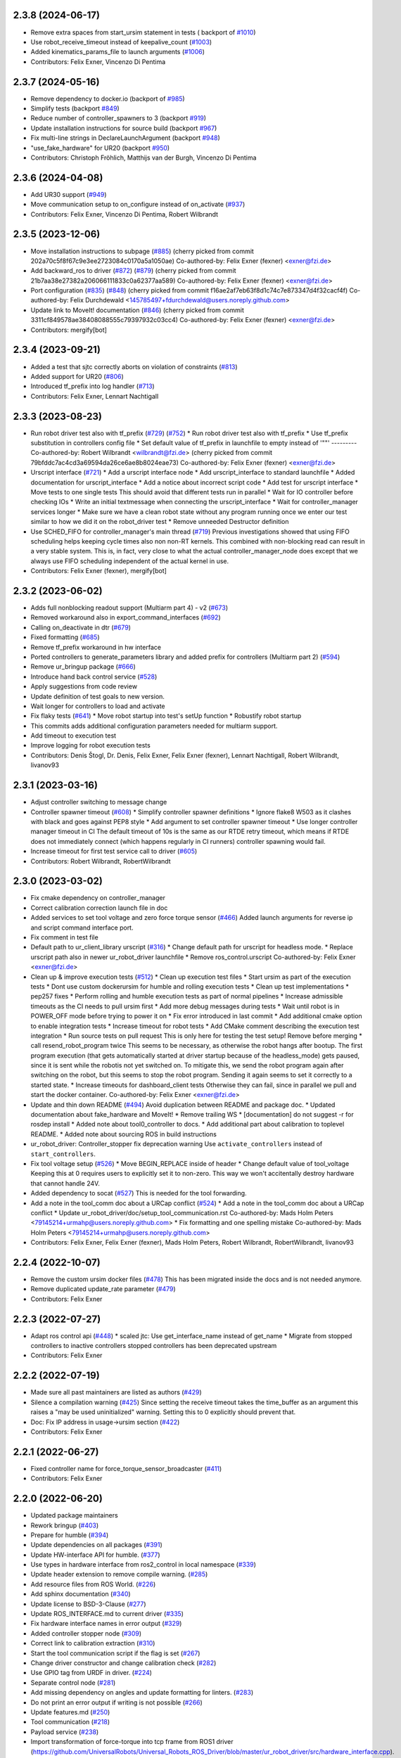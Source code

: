 2.3.8 (2024-06-17)
------------------
* Remove extra spaces from start_ursim statement in tests ( backport of `#1010 <https://github.com/UniversalRobots/Universal_Robots_ROS2_Driver/issues/1010>`_)
* Use robot_receive_timeout instead of keepalive_count (`#1003 <https://github.com/UniversalRobots/Universal_Robots_ROS2_Driver/issues/1003>`_)
* Added kinematics_params_file to launch arguments (`#1006 <https://github.com/UniversalRobots/Universal_Robots_ROS2_Driver/issues/1006>`_)
* Contributors: Felix Exner, Vincenzo Di Pentima

2.3.7 (2024-05-16)
------------------
* Remove dependency to docker.io (backport of `#985 <https://github.com/UniversalRobots/Universal_Robots_ROS2_Driver/issues/985>`_)
* Simplify tests (backport `#849 <https://github.com/UniversalRobots/Universal_Robots_ROS2_Driver/issues/849>`_)
* Reduce number of controller_spawners to 3 (backport `#919 <https://github.com/UniversalRobots/Universal_Robots_ROS2_Driver/issues/919>`_)
* Update installation instructions for source build (backport `#967 <https://github.com/UniversalRobots/Universal_Robots_ROS2_Driver/issues/967>`_)
* Fix multi-line strings in DeclareLaunchArgument (backport `#948 <https://github.com/UniversalRobots/Universal_Robots_ROS2_Driver/issues/948>`_)
* "use_fake_hardware" for UR20 (backport `#950 <https://github.com/UniversalRobots/Universal_Robots_ROS2_Driver/issues/950>`_)
* Contributors: Christoph Fröhlich, Matthijs van der Burgh, Vincenzo Di Pentima

2.3.6 (2024-04-08)
------------------
* Add UR30 support (`#949 <https://github.com/UniversalRobots/Universal_Robots_ROS2_Driver/issues/949>`_)
* Move communication setup to on_configure instead of on_activate (`#937 <https://github.com/UniversalRobots/Universal_Robots_ROS2_Driver/issues/937>`_)
* Contributors: Felix Exner, Vincenzo Di Pentima, Robert Wilbrandt

2.3.5 (2023-12-06)
------------------
* Move installation instructions to subpage (`#885 <https://github.com/UniversalRobots/Universal_Robots_ROS2_Driver/issues/885>`_)
  (cherry picked from commit 202a70c5f8f67c9e3ee2723084c0170a5a1050ae)
  Co-authored-by: Felix Exner (fexner) <exner@fzi.de>
* Add backward_ros to driver (`#872 <https://github.com/UniversalRobots/Universal_Robots_ROS2_Driver/issues/872>`_) (`#879 <https://github.com/UniversalRobots/Universal_Robots_ROS2_Driver/issues/879>`_)
  (cherry picked from commit 21b7aa38e27382a206066111833c0a62377aa589)
  Co-authored-by: Felix Exner (fexner) <exner@fzi.de>
* Port configuration  (`#835 <https://github.com/UniversalRobots/Universal_Robots_ROS2_Driver/issues/835>`_) (`#848 <https://github.com/UniversalRobots/Universal_Robots_ROS2_Driver/issues/848>`_)
  (cherry picked from commit f16ae2af7eb63f8d1c74c7e873347d4f32cacf4f)
  Co-authored-by: Felix Durchdewald <145785497+fdurchdewald@users.noreply.github.com>
* Update link to MoveIt! documentation (`#846 <https://github.com/UniversalRobots/Universal_Robots_ROS2_Driver/issues/846>`_)
  (cherry picked from commit 3311cf849578ae38408088555c79397932c03cc4)
  Co-authored-by: Felix Exner (fexner) <exner@fzi.de>
* Contributors: mergify[bot]

2.3.4 (2023-09-21)
------------------
* Added a test that sjtc correctly aborts on violation of constraints (`#813 <https://github.com/UniversalRobots/Universal_Robots_ROS2_Driver/issues/813>`_)
* Added support for UR20 (`#806 <https://github.com/UniversalRobots/Universal_Robots_ROS2_Driver/issues/806>`_)
* Introduced tf_prefix into log handler (`#713 <https://github.com/UniversalRobots/Universal_Robots_ROS2_Driver/issues/713>`_)
* Contributors: Felix Exner, Lennart Nachtigall

2.3.3 (2023-08-23)
------------------
* Run robot driver test also with tf_prefix (`#729 <https://github.com/UniversalRobots/Universal_Robots_ROS2_Driver/issues/729>`_) (`#752 <https://github.com/UniversalRobots/Universal_Robots_ROS2_Driver/issues/752>`_)
  * Run robot driver test also with tf_prefix
  * Use tf_prefix substitution in controllers config file
  * Set default value of tf_prefix in launchfile to empty instead of '""'
  ---------
  Co-authored-by: Robert Wilbrandt <wilbrandt@fzi.de>
  (cherry picked from commit 79bfddc7ac4cd3a69594da26ce6ae8b8024eae73)
  Co-authored-by: Felix Exner (fexner) <exner@fzi.de>
* Urscript interface (`#721 <https://github.com/UniversalRobots/Universal_Robots_ROS2_Driver/issues/721>`_)
  * Add a urscript interface node
  * Add urscript_interface to standard launchfile
  * Added documentation for urscript_interface
  * Add a notice about incorrect script code
  * Add test for urscript interface
  * Move tests to one single tests
  This should avoid that different tests run in parallel
  * Wait for IO controller before checking IOs
  * Write an initial textmessage when connecting the urscript_interface
  * Wait for controller_manager services longer
  * Make sure we have a clean robot state without any program running once we enter our test
  similar to how we did it on the robot_driver test
  * Remove unneeded Destructor definition
* Use SCHED_FIFO for controller_manager's main thread (`#719 <https://github.com/UniversalRobots/Universal_Robots_ROS2_Driver/issues/719>`_)
  Previous investigations showed that using FIFO scheduling helps keeping
  cycle times also non non-RT kernels. This combined with non-blocking read
  can result in a very stable system.
  This is, in fact, very close to what the actual controller_manager_node
  does except that we always use FIFO scheduling independent of the actual
  kernel in use.
* Contributors: Felix Exner (fexner), mergify[bot]

2.3.2 (2023-06-02)
------------------
* Adds full nonblocking readout support (Multiarm part 4)  - v2 (`#673 <https://github.com/UniversalRobots/Universal_Robots_ROS2_Driver/issues/673>`_)
* Removed workaround also in export_command_interfaces (`#692 <https://github.com/UniversalRobots/Universal_Robots_ROS2_Driver/issues/692>`_)
* Calling on_deactivate in dtr (`#679 <https://github.com/UniversalRobots/Universal_Robots_ROS2_Driver/issues/679>`_)
* Fixed formatting (`#685 <https://github.com/UniversalRobots/Universal_Robots_ROS2_Driver/issues/685>`_)
* Remove tf_prefix workaround in hw interface
* Ported controllers to generate_parameters library and added prefix for controllers (Multiarm part 2) (`#594 <https://github.com/UniversalRobots/Universal_Robots_ROS2_Driver/issues/594>`_)
* Remove ur_bringup package (`#666 <https://github.com/UniversalRobots/Universal_Robots_ROS2_Driver/issues/666>`_)
* Introduce hand back control service (`#528 <https://github.com/UniversalRobots/Universal_Robots_ROS2_Driver/issues/528>`_)
* Apply suggestions from code review
* Update definition of test goals to new version.
* Wait longer for controllers to load and activate
* Fix flaky tests (`#641 <https://github.com/UniversalRobots/Universal_Robots_ROS2_Driver/issues/641>`_)
  * Move robot startup into test's setUp function
  * Robustify robot startup
* This commits adds additional configuration parameters needed for multiarm support.
* Add timeout to execution test
* Improve logging for robot execution tests
* Contributors: Denis Štogl, Dr. Denis, Felix Exner, Felix Exner (fexner), Lennart Nachtigall, Robert Wilbrandt, livanov93

2.3.1 (2023-03-16)
------------------
* Adjust controller switching to message change
* Controller spawner timeout (`#608 <https://github.com/UniversalRobots/Universal_Robots_ROS2_Driver/issues/608>`_)
  * Simplify controller spawner definitions
  * Ignore flake8 W503 as it clashes with black and goes against PEP8 style
  * Add argument to set controller spawner timeout
  * Use longer controller manager timeout in CI
  The default timeout of 10s is the same as our RTDE retry timeout, which
  means if RTDE does not immediately connect (which happens regularly in
  CI runners) controller spawning would fail.
* Increase timeout for first test service call to driver (`#605 <https://github.com/UniversalRobots/Universal_Robots_ROS2_Driver/issues/605>`_)
* Contributors: Robert Wilbrandt, RobertWilbrandt

2.3.0 (2023-03-02)
------------------
* Fix cmake dependency on controller_manager
* Correct calibration correction launch file in doc
* Added services to set tool voltage and zero force torque sensor (`#466 <https://github.com/UniversalRobots/Universal_Robots_ROS2_Driver/issues/466>`_)
  Added launch arguments for reverse ip and script command interface port.
* Fix comment in test file
* Default path to ur_client_library urscript (`#316 <https://github.com/UniversalRobots/Universal_Robots_ROS2_Driver/issues/316>`_)
  * Change default path for urscript for headless mode.
  * Replace urscript path also in newer ur_robot_driver launchfile
  * Remove ros_control.urscript
  Co-authored-by: Felix Exner <exner@fzi.de>
* Clean up & improve execution tests (`#512 <https://github.com/UniversalRobots/Universal_Robots_ROS2_Driver/issues/512>`_)
  * Clean up execution test files
  * Start ursim as part of the execution tests
  * Dont use custom dockerursim for humble and rolling execution tests
  * Clean up test implementations
  * pep257 fixes
  * Perform rolling and humble execution tests as part of normal pipelines
  * Increase admissible timeouts as the CI needs to pull ursim first
  * Add more debug messages during tests
  * Wait until robot is in POWER_OFF mode before trying to power it on
  * Fix error introduced in last commit
  * Add additional cmake option to enable integration tests
  * Increase timeout for robot tests
  * Add CMake comment describing the execution test integration
  * Run source tests on pull request
  This is only here for testing the test setup! Remove before merging
  * call resend_robot_program twice
  This seems to be necessary, as otherwise the robot hangs after bootup.
  The first program execution (that gets automatically started at driver
  startup because of the headless_mode) gets paused, since it is sent while
  the robotis not yet switched on. To mitigate this, we send the robot program
  again after switching on the robot, but this seems to stop the robot program.
  Sending it again seems to set it correctly to a started state.
  * Increase timeouts for dashboard_client tests
  Otherwise they can fail, since in parallel we pull and start the docker
  container.
  Co-authored-by: Felix Exner <exner@fzi.de>
* Update and thin down README (`#494 <https://github.com/UniversalRobots/Universal_Robots_ROS2_Driver/issues/494>`_)
  Avoid duplication between README and package doc.
  * Updated documentation about fake_hardware and MoveIt!
  * Remove trailing WS
  * [documentation] do not suggest -r for rosdep install
  * Added note about tool0_controller to docs.
  * Add additional part about calibration to toplevel README.
  * Added note about sourcing ROS in build instructions
* ur_robot_driver: Controller_stopper fix deprecation warning
  Use ``activate_controllers`` instead of ``start_controllers``.
* Fix tool voltage setup (`#526 <https://github.com/UniversalRobots/Universal_Robots_ROS2_Driver/issues/526>`_)
  * Move BEGIN_REPLACE inside of header
  * Change default value of tool_voltage
  Keeping this at 0 requires users to explicitly set it to non-zero. This way
  we won't accitentally destroy hardware that cannot handle 24V.
* Added dependency to socat (`#527 <https://github.com/UniversalRobots/Universal_Robots_ROS2_Driver/issues/527>`_)
  This is needed for the tool forwarding.
* Add a note in the tool_comm doc about a URCap conflict (`#524 <https://github.com/UniversalRobots/Universal_Robots_ROS2_Driver/issues/524>`_)
  * Add a note in the tool_comm doc about a URCap conflict
  * Update ur_robot_driver/doc/setup_tool_communication.rst
  Co-authored-by: Mads Holm Peters <79145214+urmahp@users.noreply.github.com>
  * Fix formatting and one spelling mistake
  Co-authored-by: Mads Holm Peters <79145214+urmahp@users.noreply.github.com>
* Contributors: Felix Exner, Felix Exner (fexner), Mads Holm Peters, Robert Wilbrandt, RobertWilbrandt, livanov93

2.2.4 (2022-10-07)
------------------
* Remove the custom ursim docker files (`#478 <https://github.com/UniversalRobots/Universal_Robots_ROS2_Driver/issues/478>`_)
  This has been migrated inside the docs and is not needed anymore.
* Remove duplicated update_rate parameter (`#479 <https://github.com/UniversalRobots/Universal_Robots_ROS2_Driver/issues/479>`_)
* Contributors: Felix Exner

2.2.3 (2022-07-27)
------------------
* Adapt ros control api (`#448 <https://github.com/UniversalRobots/Universal_Robots_ROS2_Driver/issues/448>`_)
  * scaled jtc: Use get_interface_name instead of get_name
  * Migrate from stopped controllers to inactive controllers
  stopped controllers has been deprecated upstream
* Contributors: Felix Exner

2.2.2 (2022-07-19)
------------------
* Made sure all past maintainers are listed as authors (`#429 <https://github.com/UniversalRobots/Universal_Robots_ROS2_Driver/issues/429>`_)
* Silence a compilation warning (`#425 <https://github.com/UniversalRobots/Universal_Robots_ROS2_Driver/issues/425>`_)
  Since setting the receive timeout takes the time_buffer as an argument
  this raises a "may be used uninitialized" warning. Setting this to 0
  explicitly should prevent that.
* Doc: Fix IP address in usage->ursim section (`#422 <https://github.com/UniversalRobots/Universal_Robots_ROS2_Driver/issues/422>`_)
* Contributors: Felix Exner

2.2.1 (2022-06-27)
------------------
* Fixed controller name for force_torque_sensor_broadcaster (`#411 <https://github.com/UniversalRobots/Universal_Robots_ROS2_Driver/issues/411>`_)
* Contributors: Felix Exner

2.2.0 (2022-06-20)
------------------
* Updated package maintainers
* Rework bringup (`#403 <https://github.com/UniversalRobots/Universal_Robots_ROS2_Driver/issues/403>`_)
* Prepare for humble (`#394 <https://github.com/UniversalRobots/Universal_Robots_ROS2_Driver/issues/394>`_)
* Update dependencies on all packages (`#391 <https://github.com/UniversalRobots/Universal_Robots_ROS2_Driver/issues/391>`_)
* Update HW-interface API for humble. (`#377 <https://github.com/UniversalRobots/Universal_Robots_ROS2_Driver/issues/377>`_)
* Use types in hardware interface from ros2_control in local namespace (`#339 <https://github.com/UniversalRobots/Universal_Robots_ROS2_Driver/issues/339>`_)
* Update header extension to remove compile warning. (`#285 <https://github.com/UniversalRobots/Universal_Robots_ROS2_Driver/issues/285>`_)
* Add resource files from ROS World. (`#226 <https://github.com/UniversalRobots/Universal_Robots_ROS2_Driver/issues/226>`_)
* Add sphinx documentation (`#340 <https://github.com/UniversalRobots/Universal_Robots_ROS2_Driver/issues/340>`_)
* Update license to BSD-3-Clause (`#277 <https://github.com/UniversalRobots/Universal_Robots_ROS2_Driver/issues/277>`_)
* Update ROS_INTERFACE.md to current driver (`#335 <https://github.com/UniversalRobots/Universal_Robots_ROS2_Driver/issues/335>`_)
* Fix hardware interface names in error output (`#329 <https://github.com/UniversalRobots/Universal_Robots_ROS2_Driver/issues/329>`_)
* Added controller stopper node (`#309 <https://github.com/UniversalRobots/Universal_Robots_ROS2_Driver/issues/309>`_)
* Correct link to calibration extraction (`#310 <https://github.com/UniversalRobots/Universal_Robots_ROS2_Driver/issues/310>`_)
* Start the tool communication script if the flag is set (`#267 <https://github.com/UniversalRobots/Universal_Robots_ROS2_Driver/issues/267>`_)
* Change driver constructor and change calibration check (`#282 <https://github.com/UniversalRobots/Universal_Robots_ROS2_Driver/issues/282>`_)
* Use GPIO tag from URDF in driver. (`#224 <https://github.com/UniversalRobots/Universal_Robots_ROS2_Driver/issues/224>`_)
* Separate control node (`#281 <https://github.com/UniversalRobots/Universal_Robots_ROS2_Driver/issues/281>`_)
* Add missing dependency on angles and update formatting for linters. (`#283 <https://github.com/UniversalRobots/Universal_Robots_ROS2_Driver/issues/283>`_)
* Do not print an error output if writing is not possible (`#266 <https://github.com/UniversalRobots/Universal_Robots_ROS2_Driver/issues/266>`_)
* Update features.md (`#250 <https://github.com/UniversalRobots/Universal_Robots_ROS2_Driver/issues/250>`_)
* Tool communication (`#218 <https://github.com/UniversalRobots/Universal_Robots_ROS2_Driver/issues/218>`_)
* Payload service (`#238 <https://github.com/UniversalRobots/Universal_Robots_ROS2_Driver/issues/238>`_)
* Import transformation of force-torque into tcp frame from ROS1 driver (https://github.com/UniversalRobots/Universal_Robots_ROS_Driver/blob/master/ur_robot_driver/src/hardware_interface.cpp). (`#237 <https://github.com/UniversalRobots/Universal_Robots_ROS2_Driver/issues/237>`_)
* Make reading and writing work when hardware is disconnected (`#233 <https://github.com/UniversalRobots/Universal_Robots_ROS2_Driver/issues/233>`_)
* Add missing command and state interfaces to get everything working with the fake hardware and add some comment into xacro file to be clearer. (`#221 <https://github.com/UniversalRobots/Universal_Robots_ROS2_Driver/issues/221>`_)
* Decrease the rate of async tasks. (`#223 <https://github.com/UniversalRobots/Universal_Robots_ROS2_Driver/issues/223>`_)
* Change robot type. (`#220 <https://github.com/UniversalRobots/Universal_Robots_ROS2_Driver/issues/220>`_)
* Driver to headless. (`#217 <https://github.com/UniversalRobots/Universal_Robots_ROS2_Driver/issues/217>`_)
* Test execution tests (`#216 <https://github.com/UniversalRobots/Universal_Robots_ROS2_Driver/issues/216>`_)
* Integration tests improvement (`#206 <https://github.com/UniversalRobots/Universal_Robots_ROS2_Driver/issues/206>`_)
* Set start modes to empty. Avoid position ctrl loop on start. (`#211 <https://github.com/UniversalRobots/Universal_Robots_ROS2_Driver/issues/211>`_)
* Add resend program service and enable headless mode (`#198 <https://github.com/UniversalRobots/Universal_Robots_ROS2_Driver/issues/198>`_)
* Implement "choices" for robot_type param (`#204 <https://github.com/UniversalRobots/Universal_Robots_ROS2_Driver/issues/204>`_)
* Calibration extraction package (`#186 <https://github.com/UniversalRobots/Universal_Robots_ROS2_Driver/issues/186>`_)
* Add breaking api changes from ros2_control to hardware_interface (`#189 <https://github.com/UniversalRobots/Universal_Robots_ROS2_Driver/issues/189>`_)
* Fix prepare and perform switch operation (`#191 <https://github.com/UniversalRobots/Universal_Robots_ROS2_Driver/issues/191>`_)
* Update CI configuration to support galactic and rolling (`#142 <https://github.com/UniversalRobots/Universal_Robots_ROS2_Driver/issues/142>`_)
* Dockerize ursim with driver in docker compose (`#144 <https://github.com/UniversalRobots/Universal_Robots_ROS2_Driver/issues/144>`_)
* Enabling velocity mode (`#146 <https://github.com/UniversalRobots/Universal_Robots_ROS2_Driver/issues/146>`_)
* Moved registering publisher and service to on_active (`#151 <https://github.com/UniversalRobots/Universal_Robots_ROS2_Driver/issues/151>`_)
* Converted io_test and switch_on_test to ROS2 (`#124 <https://github.com/UniversalRobots/Universal_Robots_ROS2_Driver/issues/124>`_)
* Added loghandler to handle log messages from the Client Library with … (`#126 <https://github.com/UniversalRobots/Universal_Robots_ROS2_Driver/issues/126>`_)
* Removed dashboard client from hardware interface
* [WIP] Updated feature list (`#102 <https://github.com/UniversalRobots/Universal_Robots_ROS2_Driver/issues/102>`_)
* Moved Async check out of script running check (`#112 <https://github.com/UniversalRobots/Universal_Robots_ROS2_Driver/issues/112>`_)
* Fix gpio controller (`#103 <https://github.com/UniversalRobots/Universal_Robots_ROS2_Driver/issues/103>`_)
* Fixed speed slider service call (`#100 <https://github.com/UniversalRobots/Universal_Robots_ROS2_Driver/issues/100>`_)
* Adding missing backslash and only setting workdir once (`#108 <https://github.com/UniversalRobots/Universal_Robots_ROS2_Driver/issues/108>`_)
* Added dockerfile for the driver (`#105 <https://github.com/UniversalRobots/Universal_Robots_ROS2_Driver/issues/105>`_)
* Using official Universal Robot Client Library (`#101 <https://github.com/UniversalRobots/Universal_Robots_ROS2_Driver/issues/101>`_)
* Reintegrating missing ur_client_library dependency since the break the building process (`#97 <https://github.com/UniversalRobots/Universal_Robots_ROS2_Driver/issues/97>`_)
* Fix readme hardware setup (`#91 <https://github.com/UniversalRobots/Universal_Robots_ROS2_Driver/issues/91>`_)
* Fix move to home bug (`#92 <https://github.com/UniversalRobots/Universal_Robots_ROS2_Driver/issues/92>`_)
* Using modern python
* Some intermediate commit
* Remove obsolete and unused files and packages. (`#80 <https://github.com/UniversalRobots/Universal_Robots_ROS2_Driver/issues/80>`_)
* Review CI by correcting the configurations (`#71 <https://github.com/UniversalRobots/Universal_Robots_ROS2_Driver/issues/71>`_)
* Add support for gpios, update MoveIt and ros2_control launching (`#66 <https://github.com/UniversalRobots/Universal_Robots_ROS2_Driver/issues/66>`_)
* Quickfix against move home bug
* Added missing initialization
* Use GitHub Actions, use pre-commit formatting (`#56 <https://github.com/UniversalRobots/Universal_Robots_ROS2_Driver/issues/56>`_)
* Put dashboard services into corresponding namespace
* Start dashboard client from within the hardware interface
* Added try catch blocks for service calls
* Removed repeated declaration of timeout parameter which lead to connection crash
* Removed static service name in which all auto generated services where mapped
* Removed unused variable
* Fixed clang-format issue
* Removed all robot status stuff
* Exchanged hardcoded value for RobotState msgs enum
* Removed currently unused controller state variables
* Added placeholder for industrial_robot_status_interface
* Fixed clang issues
* Added checks for internal robot state machine
* Only load speed scaling interface
* Changed state interface to combined speed scaling factor
* Added missing formatting in hardware interface
* Initial version of the speed_scaling_state_controller
* Fix clang tidy in multiple pkgs.
* Clang tidy fix.
* Update force torque state controller.
* Prepare for testing.
* Fix decision breaker for position control. Make decision effect instantaneous.
* Use only position interface.
* Update hardware interface for ROS2 (`#8 <https://github.com/UniversalRobots/Universal_Robots_ROS2_Driver/issues/8>`_)
* Update the dashboard client for ROS2 (`#5 <https://github.com/UniversalRobots/Universal_Robots_ROS2_Driver/issues/5>`_)
* Hardware interface framework (`#3 <https://github.com/UniversalRobots/Universal_Robots_ROS2_Driver/issues/3>`_)
* Add XML schema to all ``package.xml`` files
* Silence ``ament_lint_cmake`` errors
* Update packaging for ROS2
* Update package.xml files so ``ros2 pkg list`` shows all pkgs
* Clean out ur_robot_driver for initial ROS2 compilation
* Compile ur_dashboard_msgs for ROS2
* Delete all launch/config files with no UR5 relation
* Initial work toward compiling ur_robot_driver
* Update CMakeLists and package.xml for:
  - ur5_moveit_config
  - ur_bringup
  - ur_description
* Change pkg versions to 0.0.0
* Contributors: AndyZe, Denis Stogl, Denis Štogl, Felix Exner, John Morris, Lovro, Mads Holm Peters, Marvin Große Besselmann, Rune Søe-Knudsen, livanov93, Robert Wilbrandt

0.0.3 (2019-08-09)
------------------
* Added a service to end ROS control from ROS side
* Publish IO state on ROS topics
* Added write channel through RTDE with speed slider and IO services
* Added subscriber to send arbitrary URScript commands to the robot

0.0.2 (2019-07-03)
------------------
* Fixed dependencies and installation
* Updated README
* Fixed passing parameters through launch files
* Added support for correctly switching controllers during runtime and using the standard
  joint_trajectory_controller
* Updated externalcontrol URCap to version 1.0.2
  + Fixed Script timeout when running the URCap inside of a looping tree
  + Fixed a couple of typos
* Increased minimal required UR software version to 3.7/5.1

0.0.1 (2019-06-28)
------------------
Initial release
